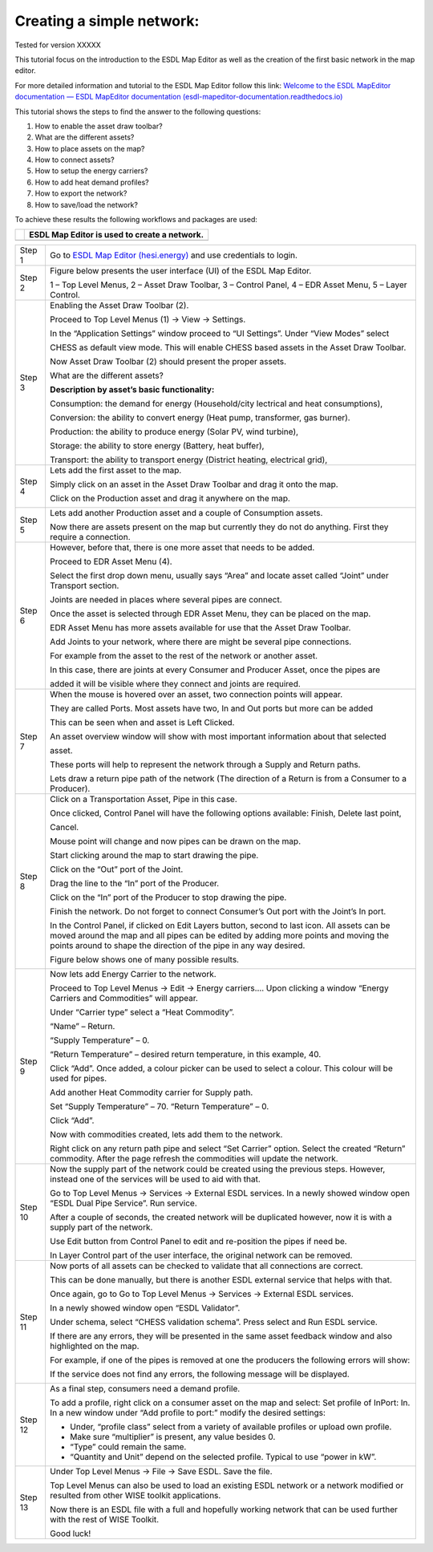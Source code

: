 .. _Conceptual_design:

Creating a simple network:
==========================

Tested for version XXXXX

This tutorial focus on the introduction to the ESDL Map Editor as well
as the creation of the first basic network in the map editor.

For more detailed information and tutorial to the ESDL Map Editor follow
this link: `Welcome to the ESDL MapEditor documentation — ESDL MapEditor
documentation
(esdl-mapeditor-documentation.readthedocs.io) <https://esdl-mapeditor-documentation.readthedocs.io/en/latest/index.html>`__

This tutorial shows the steps to find the answer to the following
questions:

1) How to enable the asset draw toolbar?

2) What are the different assets?

3) How to place assets on the map?

4) How to connect assets?

5) How to setup the energy carriers?

6) How to add heat demand profiles?

7) How to export the network?

8) How to save/load the network?

To achieve these results the following workflows and packages are used:

+------------+------------------------------------------------+
| |image0|   | ESDL Map Editor is used to create a network.   |
+============+================================================+
+------------+------------------------------------------------+

+-----------+-------------------------------------------------------------------------------------------------------------------------------------------------------------------------------------------------------------------------------------------------------------+
| Step 1    | Go to `ESDL Map Editor (hesi.energy) <https://mapeditor-beta.hesi.energy/editor>`__ and use credentials to login.                                                                                                                                           |
+-----------+-------------------------------------------------------------------------------------------------------------------------------------------------------------------------------------------------------------------------------------------------------------+
| Step 2    | Figure below presents the user interface (UI) of the ESDL Map Editor.                                                                                                                                                                                       |
|           |                                                                                                                                                                                                                                                             |
|           | |image1|                                                                                                                                                                                                                                                    |
|           |                                                                                                                                                                                                                                                             |
|           | 1 – Top Level Menus, 2 – Asset Draw Toolbar, 3 – Control Panel, 4 – EDR Asset Menu, 5 – Layer Control.                                                                                                                                                      |
+-----------+-------------------------------------------------------------------------------------------------------------------------------------------------------------------------------------------------------------------------------------------------------------+
| Step 3    | Enabling the Asset Draw Toolbar (2).                                                                                                                                                                                                                        |
|           |                                                                                                                                                                                                                                                             |
|           | Proceed to Top Level Menus (1) -> View -> Settings.                                                                                                                                                                                                         |
|           |                                                                                                                                                                                                                                                             |
|           | In the “Application Settings” window proceed to “UI Settings”. Under “View Modes” select                                                                                                                                                                    |
|           |                                                                                                                                                                                                                                                             |
|           | CHESS as default view mode. This will enable CHESS based assets in the Asset Draw Toolbar.                                                                                                                                                                  |
|           |                                                                                                                                                                                                                                                             |
|           | Now Asset Draw Toolbar (2) should present the proper assets.                                                                                                                                                                                                |
|           |                                                                                                                                                                                                                                                             |
|           | What are the different assets?                                                                                                                                                                                                                              |
|           |                                                                                                                                                                                                                                                             |
|           | |image2|                                                                                                                                                                                                                                                    |
|           |                                                                                                                                                                                                                                                             |
|           | **Description by asset’s basic functionality:**                                                                                                                                                                                                             |
|           |                                                                                                                                                                                                                                                             |
|           | Consumption: the demand for energy (Household/city lectrical and heat consumptions),                                                                                                                                                                        |
|           |                                                                                                                                                                                                                                                             |
|           | Conversion: the ability to convert energy (Heat pump, transformer, gas burner).                                                                                                                                                                             |
|           |                                                                                                                                                                                                                                                             |
|           | Production: the ability to produce energy (Solar PV, wind turbine),                                                                                                                                                                                         |
|           |                                                                                                                                                                                                                                                             |
|           | Storage: the ability to store energy (Battery, heat buffer),                                                                                                                                                                                                |
|           |                                                                                                                                                                                                                                                             |
|           | Transport: the ability to transport energy (District heating, electrical grid),                                                                                                                                                                             |
+-----------+-------------------------------------------------------------------------------------------------------------------------------------------------------------------------------------------------------------------------------------------------------------+
| Step 4    | Lets add the first asset to the map.                                                                                                                                                                                                                        |
|           |                                                                                                                                                                                                                                                             |
|           | Simply click on an asset in the Asset Draw Toolbar and drag it onto the map.                                                                                                                                                                                |
|           |                                                                                                                                                                                                                                                             |
|           | Click on the Production asset and drag it anywhere on the map.                                                                                                                                                                                              |
|           |                                                                                                                                                                                                                                                             |
|           | |image3|                                                                                                                                                                                                                                                    |
+-----------+-------------------------------------------------------------------------------------------------------------------------------------------------------------------------------------------------------------------------------------------------------------+
| Step 5    | Lets add another Production asset and a couple of Consumption assets.                                                                                                                                                                                       |
|           |                                                                                                                                                                                                                                                             |
|           | |image4|                                                                                                                                                                                                                                                    |
|           |                                                                                                                                                                                                                                                             |
|           | Now there are assets present on the map but currently they do not do anything. First they require a connection.                                                                                                                                             |
+-----------+-------------------------------------------------------------------------------------------------------------------------------------------------------------------------------------------------------------------------------------------------------------+
| Step 6    | However, before that, there is one more asset that needs to be added.                                                                                                                                                                                       |
|           |                                                                                                                                                                                                                                                             |
|           | Proceed to EDR Asset Menu (4).                                                                                                                                                                                                                              |
|           |                                                                                                                                                                                                                                                             |
|           | Select the first drop down menu, usually says “Area” and locate asset called “Joint” under Transport section.                                                                                                                                               |
|           |                                                                                                                                                                                                                                                             |
|           | Joints are needed in places where several pipes are connect.                                                                                                                                                                                                |
|           |                                                                                                                                                                                                                                                             |
|           | Once the asset is selected through EDR Asset Menu, they can be placed on the map.                                                                                                                                                                           |
|           |                                                                                                                                                                                                                                                             |
|           | EDR Asset Menu has more assets available for use that the Asset Draw Toolbar.                                                                                                                                                                               |
|           |                                                                                                                                                                                                                                                             |
|           | Add Joints to your network, where there are might be several pipe connections.                                                                                                                                                                              |
|           |                                                                                                                                                                                                                                                             |
|           | For example from the asset to the rest of the network or another asset.                                                                                                                                                                                     |
|           |                                                                                                                                                                                                                                                             |
|           | |image5|                                                                                                                                                                                                                                                    |
|           |                                                                                                                                                                                                                                                             |
|           | In this case, there are joints at every Consumer and Producer Asset, once the pipes are                                                                                                                                                                     |
|           |                                                                                                                                                                                                                                                             |
|           | added it will be visible where they connect and joints are required.                                                                                                                                                                                        |
+-----------+-------------------------------------------------------------------------------------------------------------------------------------------------------------------------------------------------------------------------------------------------------------+
| Step 7    | When the mouse is hovered over an asset, two connection points will appear.                                                                                                                                                                                 |
|           |                                                                                                                                                                                                                                                             |
|           | They are called Ports. Most assets have two, In and Out ports but more can be added                                                                                                                                                                         |
|           |                                                                                                                                                                                                                                                             |
|           | This can be seen when and asset is Left Clicked.                                                                                                                                                                                                            |
|           |                                                                                                                                                                                                                                                             |
|           | An asset overview window will show with most important information about that selected                                                                                                                                                                      |
|           |                                                                                                                                                                                                                                                             |
|           | asset.                                                                                                                                                                                                                                                      |
|           |                                                                                                                                                                                                                                                             |
|           | |image6|                                                                                                                                                                                                                                                    |
|           |                                                                                                                                                                                                                                                             |
|           | These ports will help to represent the network through a Supply and Return paths.                                                                                                                                                                           |
|           |                                                                                                                                                                                                                                                             |
|           | Lets draw a return pipe path of the network (The direction of a Return is from a Consumer to a Producer).                                                                                                                                                   |
+-----------+-------------------------------------------------------------------------------------------------------------------------------------------------------------------------------------------------------------------------------------------------------------+
| Step 8    | Click on a Transportation Asset, Pipe in this case.                                                                                                                                                                                                         |
|           |                                                                                                                                                                                                                                                             |
|           | |image7|                                                                                                                                                                                                                                                    |
|           |                                                                                                                                                                                                                                                             |
|           | Once clicked, Control Panel will have the following options available: Finish, Delete last point,                                                                                                                                                           |
|           |                                                                                                                                                                                                                                                             |
|           | Cancel.                                                                                                                                                                                                                                                     |
|           |                                                                                                                                                                                                                                                             |
|           | Mouse point will change and now pipes can be drawn on the map.                                                                                                                                                                                              |
|           |                                                                                                                                                                                                                                                             |
|           | Start clicking around the map to start drawing the pipe.                                                                                                                                                                                                    |
|           |                                                                                                                                                                                                                                                             |
|           | Click on the “Out” port of the Joint.                                                                                                                                                                                                                       |
|           |                                                                                                                                                                                                                                                             |
|           | |image8|                                                                                                                                                                                                                                                    |
|           |                                                                                                                                                                                                                                                             |
|           | Drag the line to the “In” port of the Producer.                                                                                                                                                                                                             |
|           |                                                                                                                                                                                                                                                             |
|           | |image9|                                                                                                                                                                                                                                                    |
|           |                                                                                                                                                                                                                                                             |
|           | Click on the “In” port of the Producer to stop drawing the pipe.                                                                                                                                                                                            |
|           |                                                                                                                                                                                                                                                             |
|           | |image10|                                                                                                                                                                                                                                                   |
|           |                                                                                                                                                                                                                                                             |
|           | Finish the network. Do not forget to connect Consumer’s Out port with the Joint’s In port.                                                                                                                                                                  |
|           |                                                                                                                                                                                                                                                             |
|           | In the Control Panel, if clicked on Edit Layers button, second to last icon. All assets can be moved around the map and all pipes can be edited by adding more points and moving the points around to shape the direction of the pipe in any way desired.   |
|           |                                                                                                                                                                                                                                                             |
|           | Figure below shows one of many possible results.                                                                                                                                                                                                            |
|           |                                                                                                                                                                                                                                                             |
|           | |image11|                                                                                                                                                                                                                                                   |
+-----------+-------------------------------------------------------------------------------------------------------------------------------------------------------------------------------------------------------------------------------------------------------------+
| Step 9    | Now lets add Energy Carrier to the network.                                                                                                                                                                                                                 |
|           |                                                                                                                                                                                                                                                             |
|           | Proceed to Top Level Menus -> Edit -> Energy carriers…. Upon clicking a window “Energy Carriers and Commodities” will appear.                                                                                                                               |
|           |                                                                                                                                                                                                                                                             |
|           | Under “Carrier type” select a “Heat Commodity”.                                                                                                                                                                                                             |
|           |                                                                                                                                                                                                                                                             |
|           | “Name” – Return.                                                                                                                                                                                                                                            |
|           |                                                                                                                                                                                                                                                             |
|           | “Supply Temperature” – 0.                                                                                                                                                                                                                                   |
|           |                                                                                                                                                                                                                                                             |
|           | “Return Temperature” – desired return temperature, in this example, 40.                                                                                                                                                                                     |
|           |                                                                                                                                                                                                                                                             |
|           | Click “Add”. Once added, a colour picker can be used to select a colour. This colour will be used for pipes.                                                                                                                                                |
|           |                                                                                                                                                                                                                                                             |
|           | Add another Heat Commodity carrier for Supply path.                                                                                                                                                                                                         |
|           |                                                                                                                                                                                                                                                             |
|           | Set “Supply Temperature” – 70. “Return Temperature” – 0.                                                                                                                                                                                                    |
|           |                                                                                                                                                                                                                                                             |
|           | Click “Add”.                                                                                                                                                                                                                                                |
|           |                                                                                                                                                                                                                                                             |
|           | Now with commodities created, lets add them to the network.                                                                                                                                                                                                 |
|           |                                                                                                                                                                                                                                                             |
|           | Right click on any return path pipe and select “Set Carrier” option. Select the created “Return” commodity. After the page refresh the commodities will update the network.                                                                                 |
+-----------+-------------------------------------------------------------------------------------------------------------------------------------------------------------------------------------------------------------------------------------------------------------+
| Step 10   | Now the supply part of the network could be created using the previous steps. However, instead one of the services will be used to aid with that.                                                                                                           |
|           |                                                                                                                                                                                                                                                             |
|           | Go to Top Level Menus -> Services -> External ESDL services. In a newly showed window open “ESDL Dual Pipe Service”. Run service.                                                                                                                           |
|           |                                                                                                                                                                                                                                                             |
|           | After a couple of seconds, the created network will be duplicated however, now it is with a supply part of the network.                                                                                                                                     |
|           |                                                                                                                                                                                                                                                             |
|           | |image12|                                                                                                                                                                                                                                                   |
|           |                                                                                                                                                                                                                                                             |
|           | Use Edit button from Control Panel to edit and re-position the pipes if need be.                                                                                                                                                                            |
|           |                                                                                                                                                                                                                                                             |
|           | In Layer Control part of the user interface, the original network can be removed.                                                                                                                                                                           |
+-----------+-------------------------------------------------------------------------------------------------------------------------------------------------------------------------------------------------------------------------------------------------------------+
| Step 11   | Now ports of all assets can be checked to validate that all connections are correct.                                                                                                                                                                        |
|           |                                                                                                                                                                                                                                                             |
|           | This can be done manually, but there is another ESDL external service that helps with that.                                                                                                                                                                 |
|           |                                                                                                                                                                                                                                                             |
|           | Once again, go to Go to Top Level Menus -> Services -> External ESDL services.                                                                                                                                                                              |
|           |                                                                                                                                                                                                                                                             |
|           | In a newly showed window open “ESDL Validator”.                                                                                                                                                                                                             |
|           |                                                                                                                                                                                                                                                             |
|           | Under schema, select “CHESS validation schema”. Press select and Run ESDL service.                                                                                                                                                                          |
|           |                                                                                                                                                                                                                                                             |
|           | If there are any errors, they will be presented in the same asset feedback window and also highlighted on the map.                                                                                                                                          |
|           |                                                                                                                                                                                                                                                             |
|           | For example, if one of the pipes is removed at one the producers the following errors will show:                                                                                                                                                            |
|           |                                                                                                                                                                                                                                                             |
|           | |image13|                                                                                                                                                                                                                                                   |
|           |                                                                                                                                                                                                                                                             |
|           | If the service does not find any errors, the following message will be displayed.                                                                                                                                                                           |
|           |                                                                                                                                                                                                                                                             |
|           | |image14|                                                                                                                                                                                                                                                   |
+-----------+-------------------------------------------------------------------------------------------------------------------------------------------------------------------------------------------------------------------------------------------------------------+
| Step 12   | As a final step, consumers need a demand profile.                                                                                                                                                                                                           |
|           |                                                                                                                                                                                                                                                             |
|           | To add a profile, right click on a consumer asset on the map and select: Set profile of InPort: In. In a new window under “Add profile to port:” modify the desired settings:                                                                               |
|           |                                                                                                                                                                                                                                                             |
|           | -  Under, “profile class” select from a variety of available profiles or upload own profile.                                                                                                                                                                |
|           |                                                                                                                                                                                                                                                             |
|           | -  Make sure “multiplier” is present, any value besides 0.                                                                                                                                                                                                  |
|           |                                                                                                                                                                                                                                                             |
|           | -  “Type” could remain the same.                                                                                                                                                                                                                            |
|           |                                                                                                                                                                                                                                                             |
|           | -  “Quantity and Unit” depend on the selected profile. Typical to use “power in kW”.                                                                                                                                                                        |
+-----------+-------------------------------------------------------------------------------------------------------------------------------------------------------------------------------------------------------------------------------------------------------------+
| Step 13   | Under Top Level Menus -> File -> Save ESDL. Save the file.                                                                                                                                                                                                  |
|           |                                                                                                                                                                                                                                                             |
|           | Top Level Menus can also be used to load an existing ESDL network or a network modified or resulted from other WISE toolkit applications.                                                                                                                   |
|           |                                                                                                                                                                                                                                                             |
|           | Now there is an ESDL file with a full and hopefully working network that can be used further with the rest of WISE Toolkit.                                                                                                                                 |
|           |                                                                                                                                                                                                                                                             |
|           | Good luck!                                                                                                                                                                                                                                                  |
+-----------+-------------------------------------------------------------------------------------------------------------------------------------------------------------------------------------------------------------------------------------------------------------+

.. |image0| image:: media/image1.png
   :width: 0.87500in
   :height: 0.90625in
.. |image1| image:: media/image2.png
   :width: 7.26931in
   :height: 3.58333in
.. |image2| image:: media/image3.png
   :width: 5.70049in
   :height: 0.73340in
.. |image3| image:: media/image4.png
   :width: 5.30000in
   :height: 2.20833in
.. |image4| image:: media/image5.png
   :width: 5.28264in
   :height: 4.81626in
.. |image5| image:: media/image6.png
   :width: 5.39167in
   :height: 5.10000in
.. |image6| image:: media/image7.png
   :width: 6.50000in
   :height: 3.85833in
.. |image7| image:: media/image8.png
   :width: 5.10000in
   :height: 0.57500in
.. |image8| image:: media/image9.png
   :width: 3.12500in
   :height: 1.86628in
.. |image9| image:: media/image10.png
   :width: 2.70833in
   :height: 2.01667in
.. |image10| image:: media/image11.png
   :width: 2.64167in
   :height: 1.66667in
.. |image11| image:: media/image12.png
   :width: 4.47500in
   :height: 5.05000in
.. |image12| image:: media/image13.png
   :width: 6.49167in
   :height: 3.98333in
.. |image13| image:: media/image14.png
   :width: 6.50000in
   :height: 3.82500in
.. |image14| image:: media/image15.png
   :width: 4.18333in
   :height: 1.55000in
